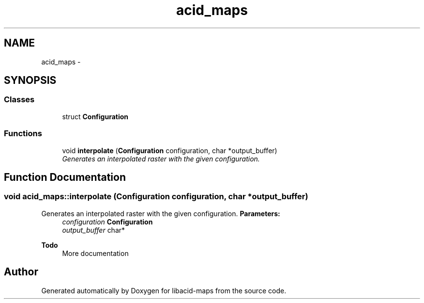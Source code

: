 .TH "acid_maps" 3 "Tue Nov 2 2010" "Version 2.0.0" "libacid-maps" \" -*- nroff -*-
.ad l
.nh
.SH NAME
acid_maps \- 
.SH SYNOPSIS
.br
.PP
.SS "Classes"

.in +1c
.ti -1c
.RI "struct \fBConfiguration\fP"
.br
.in -1c
.SS "Functions"

.in +1c
.ti -1c
.RI "void \fBinterpolate\fP (\fBConfiguration\fP configuration, char *output_buffer)"
.br
.RI "\fIGenerates an interpolated raster with the given configuration. \fP"
.in -1c
.SH "Function Documentation"
.PP 
.SS "void acid_maps::interpolate (Configuration configuration, char * output_buffer)"
.PP
Generates an interpolated raster with the given configuration. \fBParameters:\fP
.RS 4
\fIconfiguration\fP \fBConfiguration\fP 
.br
\fIoutput_buffer\fP char*
.RE
.PP
\fBTodo\fP
.RS 4
More documentation 
.RE
.PP

.SH "Author"
.PP 
Generated automatically by Doxygen for libacid-maps from the source code.
